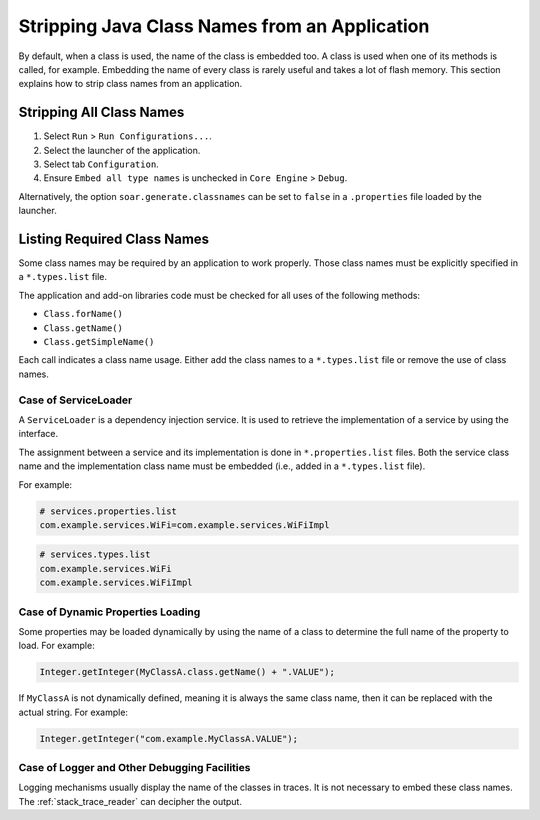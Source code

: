 .. _stripclassnames:

Stripping Java Class Names from an Application
==============================================

By default, when a class is used, the name of the class is embedded too. A class is used when one of its methods is called, for example.
Embedding the name of every class is rarely useful and takes a lot of flash memory.
This section explains how to strip class names from an application.

Stripping All Class Names
-------------------------

1. Select ``Run`` > ``Run Configurations...``.
2. Select the launcher of the application.
3. Select tab ``Configuration``.
4. Ensure ``Embed all type names`` is unchecked in ``Core Engine`` > ``Debug``.

Alternatively, the option ``soar.generate.classnames`` can be set to ``false`` in a ``.properties`` file loaded by the launcher.

Listing Required Class Names
----------------------------

Some class names may be required by an application to work properly.
Those class names must be explicitly specified in a ``*.types.list`` file.

The application and add-on libraries code must be checked for all uses of the following methods:

- ``Class.forName()``
- ``Class.getName()``
- ``Class.getSimpleName()``

Each call indicates a class name usage. Either add the class names to a ``*.types.list`` file or remove the use of class names.

Case of ServiceLoader
~~~~~~~~~~~~~~~~~~~~~

A ``ServiceLoader`` is a dependency injection service. It is used to retrieve the implementation of a service by using the interface.

The assignment between a service and its implementation is done in ``*.properties.list`` files. Both the service class name and the implementation class name must be embedded (i.e., added in a ``*.types.list`` file).

For example:

.. code-block::

	# services.properties.list
	com.example.services.WiFi=com.example.services.WiFiImpl

.. code-block::

	# services.types.list
	com.example.services.WiFi
	com.example.services.WiFiImpl

Case of Dynamic Properties Loading
~~~~~~~~~~~~~~~~~~~~~~~~~~~~~~~~~~

Some properties may be loaded dynamically by using the name of a class to determine the full name of the property to load. For example: 

.. code-block:: java

	Integer.getInteger(MyClassA.class.getName() + ".VALUE");

If ``MyClassA`` is not dynamically defined, meaning it is always the same class name, then it can be replaced with the actual string. For example:

.. code-block:: java

	Integer.getInteger("com.example.MyClassA.VALUE");

Case of Logger and Other Debugging Facilities
~~~~~~~~~~~~~~~~~~~~~~~~~~~~~~~~~~~~~~~~~~~~~

Logging mechanisms usually display the name of the classes in traces.
It is not necessary to embed these class names. The :ref:`stack_trace_reader` can decipher the output.
